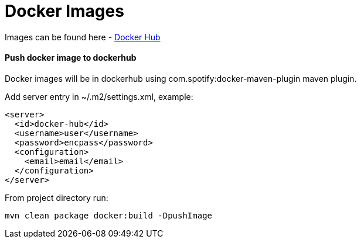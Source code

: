 # Docker Images

Images can be found here - https://hub.docker.com/u/chumbok[Docker Hub]

#### Push docker image to dockerhub

Docker images will be in dockerhub using com.spotify:docker-maven-plugin maven plugin.

Add server entry in ~/.m2/settings.xml, example:

```
<server>
  <id>docker-hub</id>
  <username>user</username>
  <password>encpass</password>
  <configuration>
    <email>email</email>
  </configuration>
</server>

```

From project directory run:
```
mvn clean package docker:build -DpushImage
```

